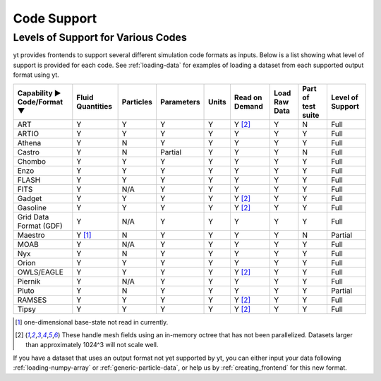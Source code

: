 
.. _code-support:

Code Support
============

Levels of Support for Various Codes
-----------------------------------

yt provides frontends to support several different simulation code formats 
as inputs.  Below is a list showing what level of support is provided for
each code. See :ref:`loading-data` for examples of loading a dataset from 
each supported output format using yt.

+-----------------------+------------+-----------+------------+-------+----------+----------+------------+----------+ 
| Capability ►          | Fluid      | Particles | Parameters | Units | Read on  | Load Raw | Part of    | Level of | 
| Code/Format ▼         | Quantities |           |            |       | Demand   | Data     | test suite | Support  |
+=======================+============+===========+============+=======+==========+==========+============+==========+
| ART                   |     Y      |     Y     |      Y     |   Y   | Y [#f2]_ |    Y     |     N      |   Full   |
+-----------------------+------------+-----------+------------+-------+----------+----------+------------+----------+ 
| ARTIO                 |     Y      |     Y     |      Y     |   Y   |    Y     |    Y     |     Y      |   Full   |
+-----------------------+------------+-----------+------------+-------+----------+----------+------------+----------+ 
| Athena                |     Y      |     N     |      Y     |   Y   |    Y     |    Y     |     Y      |   Full   |
+-----------------------+------------+-----------+------------+-------+----------+----------+------------+----------+ 
| Castro                |     Y      |     N     |   Partial  |   Y   |    Y     |    Y     |     N      |   Full   |
+-----------------------+------------+-----------+------------+-------+----------+----------+------------+----------+ 
| Chombo                |     Y      |     Y     |      Y     |   Y   |    Y     |    Y     |     Y      |   Full   |
+-----------------------+------------+-----------+------------+-------+----------+----------+------------+----------+ 
| Enzo                  |     Y      |     Y     |      Y     |   Y   |    Y     |    Y     |     Y      |   Full   |
+-----------------------+------------+-----------+------------+-------+----------+----------+------------+----------+ 
| FLASH                 |     Y      |     Y     |      Y     |   Y   |    Y     |    Y     |     Y      |   Full   |
+-----------------------+------------+-----------+------------+-------+----------+----------+------------+----------+ 
| FITS                  |     Y      |    N/A    |      Y     |   Y   |    Y     |    Y     |     Y      |   Full   |
+-----------------------+------------+-----------+------------+-------+----------+----------+------------+----------+ 
| Gadget                |     Y      |     Y     |      Y     |   Y   | Y [#f2]_ |    Y     |     Y      |   Full   |
+-----------------------+------------+-----------+------------+-------+----------+----------+------------+----------+ 
| Gasoline              |     Y      |     Y     |      Y     |   Y   | Y [#f2]_ |    Y     |     Y      |   Full   |
+-----------------------+------------+-----------+------------+-------+----------+----------+------------+----------+ 
| Grid Data Format (GDF)|     Y      |    N/A    |      Y     |   Y   |    Y     |    Y     |     Y      |   Full   |
+-----------------------+------------+-----------+------------+-------+----------+----------+------------+----------+ 
| Maestro               |   Y [#f1]_ |     N     |      Y     |   Y   |    Y     |    Y     |     N      | Partial  |
+-----------------------+------------+-----------+------------+-------+----------+----------+------------+----------+ 
| MOAB                  |     Y      |    N/A    |      Y     |   Y   |    Y     |    Y     |     Y      |   Full   |
+-----------------------+------------+-----------+------------+-------+----------+----------+------------+----------+ 
| Nyx                   |     Y      |     N     |      Y     |   Y   |    Y     |    Y     |     Y      |   Full   |
+-----------------------+------------+-----------+------------+-------+----------+----------+------------+----------+ 
| Orion                 |     Y      |     Y     |      Y     |   Y   |    Y     |    Y     |     Y      |   Full   |
+-----------------------+------------+-----------+------------+-------+----------+----------+------------+----------+ 
| OWLS/EAGLE            |     Y      |     Y     |      Y     |   Y   | Y [#f2]_ |    Y     |     Y      |   Full   |
+-----------------------+------------+-----------+------------+-------+----------+----------+------------+----------+ 
| Piernik               |     Y      |    N/A    |      Y     |   Y   |    Y     |    Y     |     Y      |   Full   |
+-----------------------+------------+-----------+------------+-------+----------+----------+------------+----------+ 
| Pluto                 |     Y      |     N     |      Y     |   Y   |    Y     |    Y     |     Y      | Partial  |
+-----------------------+------------+-----------+------------+-------+----------+----------+------------+----------+ 
| RAMSES                |     Y      |     Y     |      Y     |   Y   | Y [#f2]_ |    Y     |     Y      |   Full   |
+-----------------------+------------+-----------+------------+-------+----------+----------+------------+----------+ 
| Tipsy                 |     Y      |     Y     |      Y     |   Y   | Y [#f2]_ |    Y     |     Y      |   Full   |
+-----------------------+------------+-----------+------------+-------+----------+----------+------------+----------+ 

.. [#f1] one-dimensional base-state not read in currently.
.. [#f2] These handle mesh fields using an in-memory octree that has not been parallelized. 
         Datasets larger than approximately 1024^3 will not scale well.


If you have a dataset that uses an output format not yet supported by yt, you
can either input your data following :ref:`loading-numpy-array` or
:ref:`generic-particle-data`, or help us by :ref:`creating_frontend` for this
new format.
